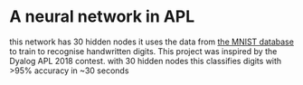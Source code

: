 * A neural network in APL
this network has 30 hidden nodes it uses the data from [[https:%20https://github.com/jslip/network.git][the MNIST
database]] to train to recognise handwritten digits. This project was
inspired by the Dyalog APL 2018 contest. with 30 hidden nodes this classifies digits with
>95% accuracy in ~30 seconds
